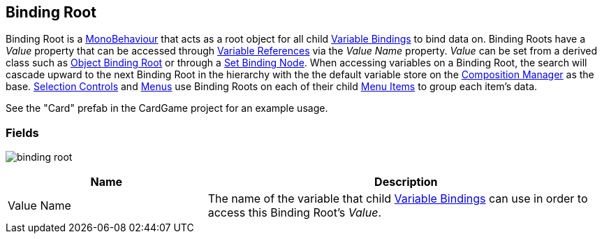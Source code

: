 [#manual/binding-root]

## Binding Root

Binding Root is a https://docs.unity3d.com/ScriptReference/MonoBehaviour.html[MonoBehaviour^] that acts as a root object for all child <<manual/variable-binding.html,Variable Bindings>> to bind data on. Binding Roots have a _Value_ property that can be accessed through <<reference/variable-reference.html,Variable References>> via the _Value Name_ property.  _Value_ can be set from a derived class such as <<manual/object-binding-root.html,Object Binding Root>> or through a <<manual/set-binding-node.html,Set Binding Node>>. When accessing variables on a Binding Root, the search will cascade upward to the next Binding Root in the hierarchy with the the default variable store on the <<manual/composition-manager.html,Composition Manager>> as the base. <<manual/selection-control.html,Selection Controls>> and <<manual/menu.html,Menus>> use Binding Roots on each of their child <<manual/menu-item.html,Menu Items>> to group each item's data.

See the "Card" prefab in the CardGame project for an example usage.

### Fields

image:binding-root.png[]

[cols="1,2"]
|===
| Name	| Description

| Value Name	| The name of the variable that child <<manual/variable-binding.html,Variable Bindings>> can use in order to access this Binding Root's _Value_.
|===

ifdef::backend-multipage_html5[]
<<reference/binding-root.html,Reference>>
endif::[]